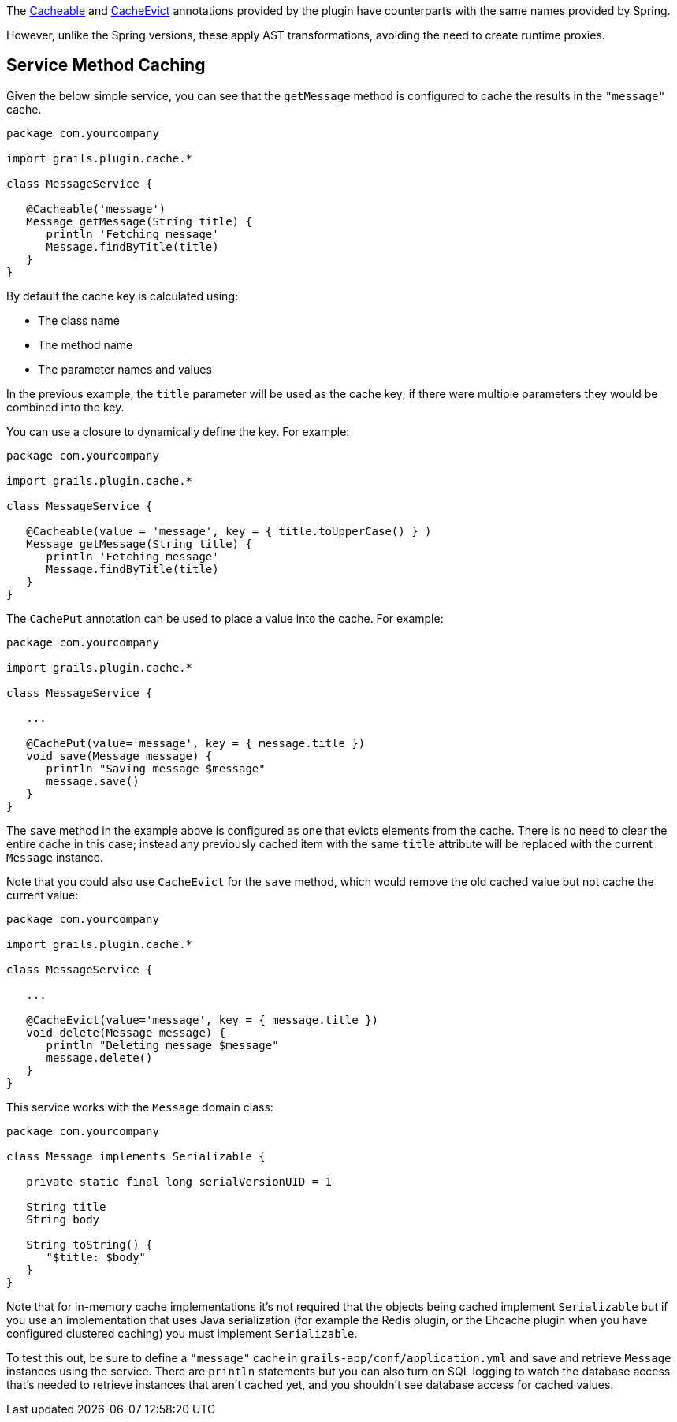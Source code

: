 The link:{api}/grails/plugin/cache/Cacheable.html[Cacheable] and link:{api}/grails/plugin/cache/CacheEvict.html[CacheEvict] annotations provided by the plugin have counterparts with the same names provided by Spring.

However, unlike the Spring versions, these apply AST transformations, avoiding the need to create runtime proxies.

== Service Method Caching

Given the below simple service, you can see that the `getMessage` method is configured to cache the results in the `"message"` cache.

[source,groovy]
----
package com.yourcompany

import grails.plugin.cache.*

class MessageService {

   @Cacheable('message')
   Message getMessage(String title) {
      println 'Fetching message'
      Message.findByTitle(title)
   }
}
----

By default the cache key is calculated using:

* The class name
* The method name
* The parameter names and values

In the previous example, the `title` parameter will be used as the cache key; if there were multiple parameters they would be combined into the key.

You can use a closure to dynamically define the key. For example:

[source,groovy]
----
package com.yourcompany

import grails.plugin.cache.*

class MessageService {

   @Cacheable(value = 'message', key = { title.toUpperCase() } )
   Message getMessage(String title) {
      println 'Fetching message'
      Message.findByTitle(title)
   }
}
----

The `CachePut` annotation can be used to place a value into the cache. For example:

[source,groovy]
----
package com.yourcompany

import grails.plugin.cache.*

class MessageService {

   ...

   @CachePut(value='message', key = { message.title })
   void save(Message message) {
      println "Saving message $message"
      message.save()
   }
}
----

The `save` method in the example above is configured as one that evicts elements from the cache. There is no need to clear the entire cache in this case; instead any previously cached item with the same `title` attribute will be replaced with the current `Message` instance.


Note that you could also use `CacheEvict` for the `save` method, which would remove the old cached value but not cache the current value:

[source,groovy]
----
package com.yourcompany

import grails.plugin.cache.*

class MessageService {

   ...

   @CacheEvict(value='message', key = { message.title })
   void delete(Message message) {
      println "Deleting message $message"
      message.delete()
   }
}
----

This service works with the `Message` domain class:

[source,groovy]
----
package com.yourcompany

class Message implements Serializable {

   private static final long serialVersionUID = 1

   String title
   String body

   String toString() {
      "$title: $body"
   }
}
----

Note that for in-memory cache implementations it's not required that the objects being cached implement `Serializable` but if you use an implementation that uses Java serialization (for example the Redis plugin, or the Ehcache plugin when you have configured clustered caching) you must implement `Serializable`.

To test this out, be sure to define a `"message"` cache in `grails-app/conf/application.yml` and save and retrieve `Message` instances using the service. There are `println` statements but you can also turn on SQL logging to watch the database access that's needed to retrieve instances that aren't cached yet, and you shouldn't see database access for cached values.

